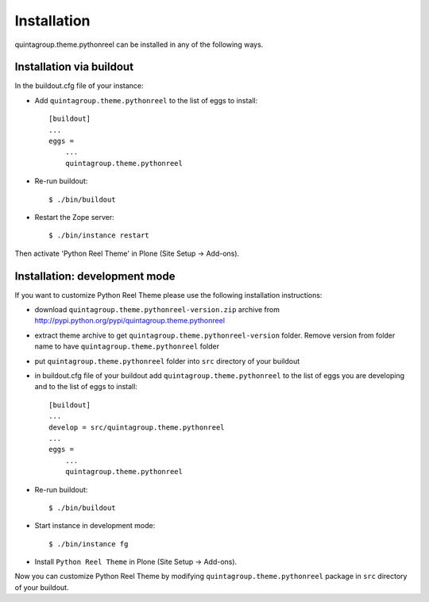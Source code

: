 Installation
------------

quintagroup.theme.pythonreel can be installed in any of the following ways. 

Installation via buildout
=========================

In the buildout.cfg file of your instance:

* Add ``quintagroup.theme.pythonreel`` to the list of eggs to install::

    [buildout]
    ...
    eggs =
        ...
        quintagroup.theme.pythonreel

* Re-run buildout::

    $ ./bin/buildout

* Restart the Zope server::

    $ ./bin/instance restart

Then activate 'Python Reel Theme' in Plone (Site Setup -> Add-ons).


Installation: development mode
==============================

If you want to customize Python Reel Theme please use the following installation instructions: 

* download ``quintagroup.theme.pythonreel-version.zip`` archive from http://pypi.python.org/pypi/quintagroup.theme.pythonreel
* extract theme archive to get ``quintagroup.theme.pythonreel-version`` folder. Remove version from 
  folder name to have ``quintagroup.theme.pythonreel`` folder
* put ``quintagroup.theme.pythonreel`` folder into ``src`` directory of your buildout
* in buildout.cfg file of your buildout add ``quintagroup.theme.pythonreel`` to the list of eggs you are developing and  to the list of eggs to install::

       [buildout]
       ...
       develop = src/quintagroup.theme.pythonreel
       ...
       eggs =
           ...
           quintagroup.theme.pythonreel
   
* Re-run buildout::

    $ ./bin/buildout

* Start instance in development mode::

    $ ./bin/instance fg

* Install ``Python Reel Theme`` in Plone (Site Setup -> Add-ons).

Now you can customize Python Reel Theme by modifying ``quintagroup.theme.pythonreel`` package in ``src`` directory 
of your buildout.
